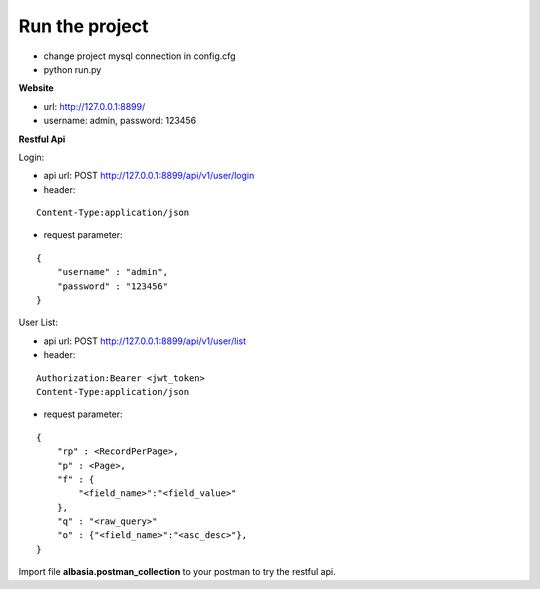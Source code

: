 Run the project
===============

- change project mysql connection in config.cfg
- python run.py

**Website**

- url: http://127.0.0.1:8899/
- username: admin, password: 123456

**Restful Api**

Login:

- api url: POST http://127.0.0.1:8899/api/v1/user/login
- header: 

::

    Content-Type:application/json

- request parameter: 

::

    { 
        "username" : "admin", 
        "password" : "123456" 
    }

User List:

- api url: POST http://127.0.0.1:8899/api/v1/user/list
- header: 

::

    Authorization:Bearer <jwt_token> 
    Content-Type:application/json

- request parameter: 

::

    { 
        "rp" : <RecordPerPage>, 
        "p" : <Page>, 
        "f" : {
            "<field_name>":"<field_value>"
        },
        "q" : "<raw_query>"
        "o" : {"<field_name>":"<asc_desc>"},
    }

Import file **albasia.postman_collection** to your postman to try the restful api.